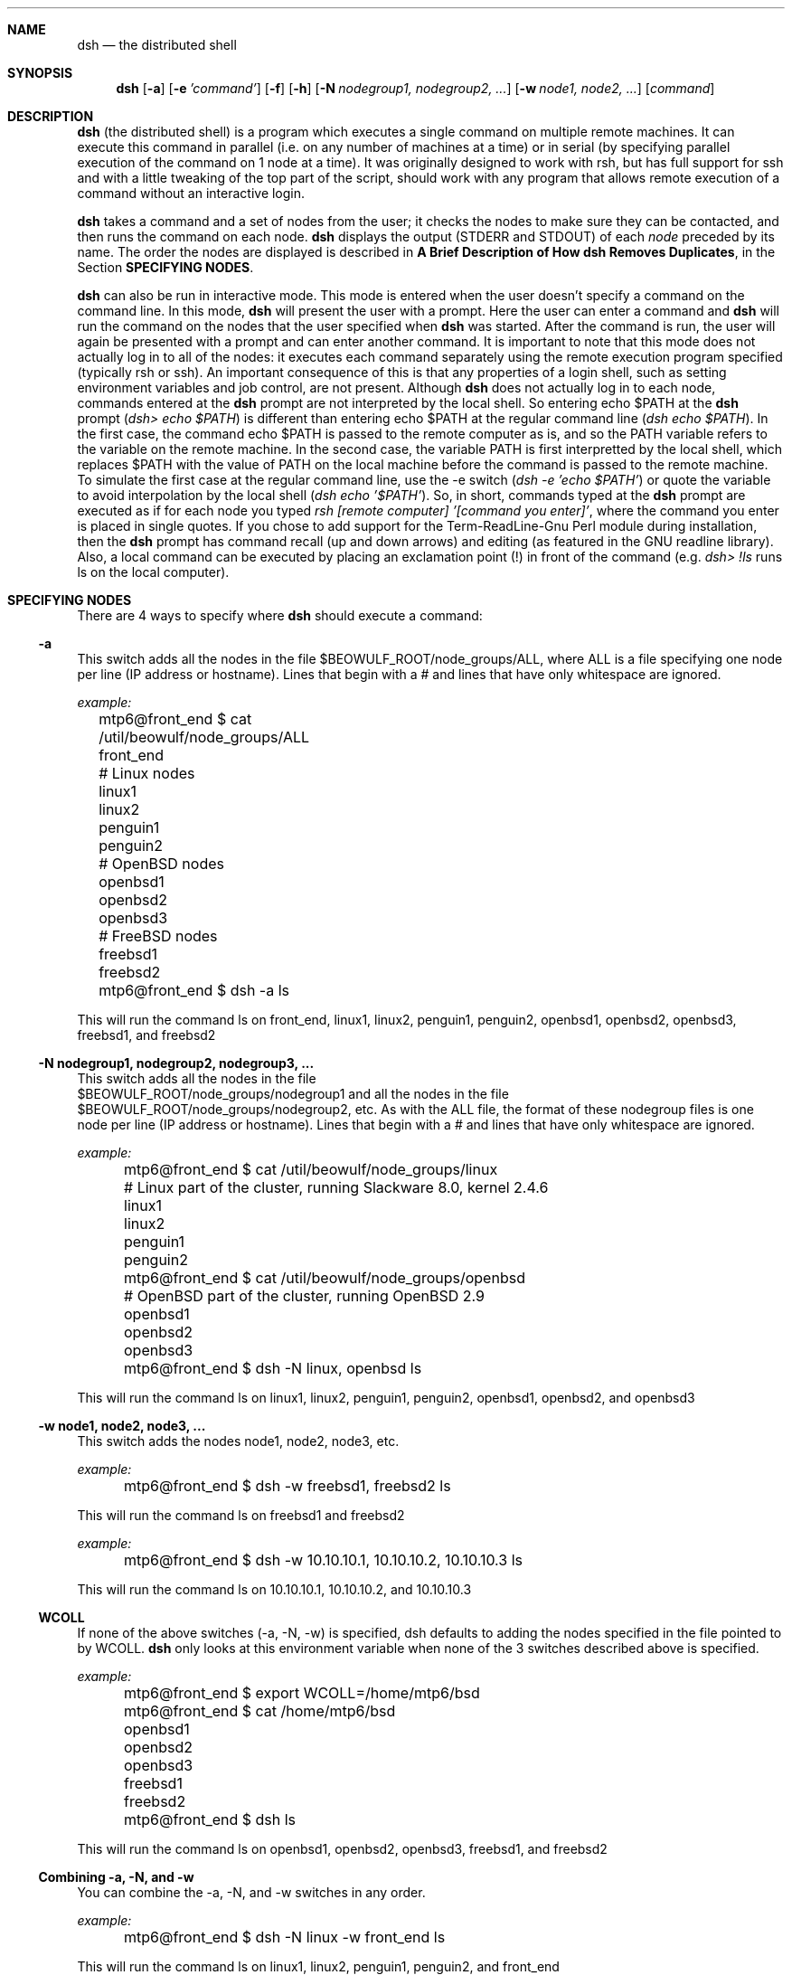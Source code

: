 .\"  -*- nroff -*-
.\"
.\" Author: Matthew T. Piotrowski <mtp22@cornell.edu>
.\" Copyright (c) 2001 Matthew T. Piotrowski <mtp22@cornell.edu>, 
.\"                    All rights reserved
.\"
.\" Help with nroff syntax from the OpenSSH manpage, v1.99
.\"
.\" This manpage can be used and distributed under the same terms as
 \" dsh itself.
.\"
.\" $Id$
.Dd July 10, 2001
.Dt DSH 1
.Sh NAME
.Nm dsh
.Nd the distributed shell
.Sh SYNOPSIS
.Nm dsh
.Op Fl a
.Op Fl e Ar 'command'
.Op Fl f
.Op Fl h
.Op Fl N Ar nodegroup1, nodegroup2, ...
.Op Fl w Ar node1, node2, ...
.Op Ar command
.Sh DESCRIPTION
.Nm
(the distributed shell) is a program which executes a single command
on multiple remote machines.  It can execute this command in parallel
(i.e. on any number of machines at a time) or in serial (by
specifying parallel execution of the command on 1 node at a time).
It was originally designed to work with rsh, but has full support for
ssh and with a little tweaking of the top part of
the script, should work with any program that allows remote execution
of a command without an interactive login.
.Pp
.Nm
takes a command and a set of nodes from the user; it checks the nodes
to make sure they can be contacted, and then runs the command on each node.
.Nm
displays the output (STDERR and STDOUT) of each
.Ar node
preceded by its name. The order the nodes are displayed is 
described in 
.Cm "A Brief Description of How dsh Removes Duplicates" ,
in the Section 
.Cm SPECIFYING NODES .
.Pp
.Nm
can also be run in interactive mode.  This mode is entered when the
user doesn't specify a command on the command line.  In this mode,
.Nm
will present the user with a prompt.  Here the user can enter a
command and 
.Nm
will run the command on the nodes that the user
specified when 
.Nm
was started.  After the command is run, the user
will again be presented with a prompt and can enter another command.  
It is important to note that this mode
does not actually log in to all of the nodes: it executes each command
separately using the remote execution program specified (typically
rsh or ssh).  An important consequence of this is that any properties
of a login shell, such as setting environment variables and job control, are 
not present.  Although
.Nm
does not actually log in to each node, commands entered at the 
.Nm
prompt are not interpreted by the local shell.  So entering 
echo $PATH at the 
.Nm
prompt 
.Pq Pa dsh> echo $PATH 
is different than entering echo
$PATH at the regular command line 
.Pq Pa dsh echo $PATH .  
In the first
case, the command echo $PATH is passed to the remote computer as is,
and so the PATH variable refers to the variable on
the remote machine.  In the second case, the variable PATH is first 
interpretted by the local shell, which replaces $PATH with the value
of PATH on the local machine before the command is passed to
the remote machine.  To simulate the first case at the regular
command line, use the -e switch 
.Pq Pa dsh -e 'echo $PATH' 
or quote the
variable to avoid interpolation by the local shell 
.Pq Pa dsh echo '$PATH' .
So, in short, commands typed at the
.Nm
prompt are executed as if for each node you typed 
.Pa rsh [remote computer] '[command you enter]' , 
where the command you enter is
placed in single quotes.  If you chose to add support for the
Term-ReadLine-Gnu Perl module during installation, then the 
.Nm
prompt has command recall (up and down arrows) and editing 
(as featured in the GNU readline library).  Also, a local command 
can be executed by placing an exclamation point (!) in front 
of the command (e.g.
.Pa dsh> !ls 
runs ls on the local computer).
.Sh SPECIFYING NODES
There are 4 ways to specify where
.Nm
should execute a command:
.Ss -a
This switch adds all the nodes in the file
$BEOWULF_ROOT/node_groups/ALL, where ALL is a file specifying one node
per line (IP address or hostname).  Lines that begin with a # and
lines that have only whitespace are ignored.

.Pa example:
.nf
	  mtp6@front_end $ cat /util/beowulf/node_groups/ALL

	  front_end
	  # Linux nodes
	  linux1
	  linux2
	  penguin1
	  penguin2
	  # OpenBSD nodes
	  openbsd1
	  openbsd2
	  openbsd3
	  # FreeBSD nodes
	  freebsd1
	  freebsd2

	  mtp6@front_end $ dsh -a ls

.fi
This will run the command ls on front_end, linux1, linux2,
penguin1, penguin2, openbsd1, openbsd2, openbsd3, freebsd1, and
freebsd2
.Ss -N nodegroup1, nodegroup2, nodegroup3, ...
This switch adds all the nodes in the file
.br
$BEOWULF_ROOT/node_groups/nodegroup1 and all the nodes in the file
.br
$BEOWULF_ROOT/node_groups/nodegroup2, etc.
As with the ALL file,
the format of these nodegroup files is one node per line (IP address
or hostname).  Lines that begin with a # and lines that have only 
whitespace are ignored.

.Pa example:
.nf
	  mtp6@front_end $ cat /util/beowulf/node_groups/linux

	  # Linux part of the cluster, running Slackware 8.0, kernel 2.4.6
	  linux1
	  linux2
	  penguin1
	  penguin2

	  mtp6@front_end $ cat /util/beowulf/node_groups/openbsd

	  # OpenBSD part of the cluster, running OpenBSD 2.9
	  openbsd1
	  openbsd2
	  openbsd3

	  mtp6@front_end $ dsh -N linux, openbsd ls

.fi
This will run the command ls on linux1, linux2,
penguin1, penguin2, openbsd1, openbsd2, and openbsd3
.Ss -w node1, node2, node3, ...
This switch adds the nodes node1, node2, node3, etc.

.Pa example:
.nf
	  mtp6@front_end $ dsh -w freebsd1, freebsd2 ls

.fi
This will run the command ls on freebsd1 and freebsd2

.Pa example:
.nf
	  mtp6@front_end $ dsh -w 10.10.10.1, 10.10.10.2, 10.10.10.3 ls

.fi
This will run the command ls on 10.10.10.1, 10.10.10.2, and 10.10.10.3
.Ss WCOLL
If none of the above switches (-a, -N, -w) is specified, dsh defaults
to adding the nodes specified in the file pointed to by WCOLL.
.Nm
only looks at this environment variable when none of the 3 switches
described above is specified.

.Pa example:
.nf
	  mtp6@front_end $ export WCOLL=/home/mtp6/bsd

	  mtp6@front_end $ cat /home/mtp6/bsd

	  openbsd1
	  openbsd2
	  openbsd3
	  freebsd1
	  freebsd2

	  mtp6@front_end $ dsh ls

.fi
This will run the command ls on openbsd1, openbsd2, openbsd3, freebsd1, and
freebsd2
.Ss Combining -a, -N, and -w
You can combine the -a, -N, and -w switches in any order.

.Pa example:
.nf
	  mtp6@front_end $ dsh -N linux -w front_end ls

.fi
This will run the command ls on linux1, linux2, penguin1, penguin2,
and front_end
.Ss Duplicate Nodes
.Nm 
has a somewhat complicated way of dealing with duplicate nodes
.Pp
For example, if the node which has IP address 10.10.10.3 is called
linux3 and is aliased to tux3, then entering 
.Pa dsh -w linux3, tux3 ls
will only execute the command on 10.10.10.3 once.
Similarly,
.Pa dsh -w linux3, 10.10.10.3 ls
will only execute the command on 10.10.10.3 once.
.Pp
A more complicated example is a computer which has more than one
IP address.  For example, say front_end has a local IP address
10.10.10.254 and a remote IP address 128.205.83.101.  The following
commands are equivalent in that they will execute the command ls on
front_end only once (the IP address used to contact this node is the
first IP address returned by gethostbyname(3)):

.nf
	dsh -w front_end ls
	dsh -w 10.10.10.254 ls
	dsh -w 128.205.83.101 ls
	dsh -w front_end, 10.10.10.254 ls
	dsh -w 10.10.10.254, front_end ls
	dsh -w front_end, 128.205.83.101 ls
	dsh -w 128.205.83.101, front_end ls
	dsh -w front_end, 10.10.10.254, 128.205.83.101 ls
	dsh -w front_end, 128.205.83.101, 10.10.10.254 ls
	dsh -w 10.10.10.254, front_end, 128.205.83.101 ls
	dsh -w 128.205.83.101, front_end, 10.10.10.254 ls

.fi
In general, dsh will remove duplicates; however, there are cases where
dsh won't remove duplicates because it cannot tell from IP
addresses alone whether they refer to the same computer (i.e. dsh
doesn't do reverse name lookups when looking for duplicates).  For 
example, in the above scenario, the combinations which will
result in
.Nm
executing the command more than once are those which start with
the two IP addresses:

.nf
	dsh -w 10.10.10.254, 128.205.83.101 ls
	dsh -w 128.205.83.101, 10.10.10.254 ls
	dsh -w 10.10.10.254, 128.205.83.101, front_end ls
	dsh -w 128.205.83.101, 10.10.10.254, front_end ls
.fi

To see why, refer to the next section.

.Ss A Brief Description of How dsh Removes Duplicates 
.Nm
looks at each node, in the order of -w nodes first, and -a and -N
nodegroups second (the order of these last two depending on the order
they appear on the command line).  For each node,
.Nm 
resolves the name
to a set of IP addresses using 
.Pa gethostbyname(3) ; 
if any of these IP
addresses has already been seen, the node is removed from the list
(note: in the case of duplicates found in nodes specified by -a and
-N, the nodes are not removed from the actual files, they are only
removed from the current list, which is stored in RAM).

.Pa example:
.nf
	  mtp6@front_end $ dsh -w front_end, 128.205.83.101 ls

.fi
This will run the command on front_end only once because
.Nm
performs the following duplication analysis:  It looks at front_end
and resolves it into the IP addresses 10.10.10.254 and
128.205.83.101.  Neither of these IP addresses have been seen before,
so it doesn't remove front_end from the list.
.Nm
then looks at 128.205.83.101 and resolves it into the IP address
128.205.83.101.  This address has been seen before, so it removes
128.205.83.101 from the list.

.Pa example:
.nf
	mtp6@front_end $ dsh -w 10.10.10.254, 128.205.83.101 ls

.fi
This will run the command on front_end twice because
.Nm
performs the following duplication analysis:  It looks at 10.10.10.254
and resolves it into the IP address 10.10.10.254.  This IP address
hasn't been seen before, so it doesn't remove 10.10.10.254 from the
list.
.Nm 
then looks at 128.205.83.101 and resolves it into the IP address
128.205.83.101.  This address hasn't been seen before, so it doesn't
remove 128.205.83.101 from the list.

If you're not sure about duplicates, you can use the -q switch to see 
the list of nodes where
.Nm
would execute the command without actually executing the command.
.Sh ENVIRONMENT VARIABLES
.Ss
.Ss BEOWULF_ROOT
This is the directory that 
.Nm
uses to search for node groups
(specified with the -N switch) and the ALL file (specified with the -a
switch).  Note that whatever directory is specified in the variable
BEOWULF_ROOT must have a subdirectory called node_groups where the
various nodegroup files and the ALL file are located.  
.br The default value of BEOWULF_ROOT is /util/beowulf
.Ss FANOUT
This is the number of nodes to run the command on in parallel.  The
default value is all of the nodes; however, you may wish to limit this
value if you have an extremely large number of nodes or if the machine
where you are running dsh from has a small amount of free resources.
For each node, 3 processes are forked, so to calculate the number of
processes running at one time, multiply FANOUT by 3 and add 1 (for
.Nm dsh )
.Ss WCOLL
See SPECIFYING NODE GROUPS
.Sh SWITCHES
.Bl -tag -width Ds
.It Fl N Ar nodegroup1, nodegroup2, ...
See SPECIFYING NODE GROUPS
.It Fl a
See SPECIFYING NODE GROUPS
.It Fl w Ar node1, node2, ...
See SPECIFYING NODE GROUPS
.It Fl q
Lists the nodes where dsh would execute the command without actually
executing the command
.It Fl e Ar 'command'
Executes the command in quotes on all the specified nodes.  The reason for this
switch is that putting the command to execute at the end of the
command line without single quotes can lead to metacharacter issues
(see 
.Cm QUOTING SHELL METACHARACTERS
below).  This way of specifying the commmand avoids this problem.
.It Fl t Ar (time in seconds)
Specifies the time to wait for a node to respond before labelling it
"unreachable".  The default value is 5.  Specifying 0 indicates no
timeout.
.It Fl f
If this flag is specified, 
.Nm
won't prompt the user whether or not to
continue if a node is unreachable or refusing a remote connection.
.Nm
will assume it should continue, bypassing the node. This is useful if
.Nm
is run in a non-interactive script.
.It Fl h
Displays a message containing a brief description of the command line
switches
.Sh QUOTING SHELL METACHARACTERS
When
.Nm
is used in the form
.Pa dsh [options] command ,
there is an issue with shell metacharacters.  That is, characters in
.Pa command 
are interpretted by the local shell before they are passed to
.Nm dsh .
For example, 
.Pa dsh -w 10.10.10.1, 10.10.10.2 find / -name 
.Pa bash > bash.find
will be interpretted as 'run dsh -w 10.10.10.1, 10.10.10.2 find /
-name bash and place the results of this program in the file
bash.find on the local computer'.  This does not run find / -name
bash on 10.10.10.1 and 10.10.10.2 and place the results of find 
in files named bash.find on the remote computers.  
To do that you would need to type
.Pa dsh -w 10.10.10.1, 10.10.10.2 find / -name 
.Pa bash '>' bash.find 
to avoid interpretation of > by the local shell.  Another way to avoid
local metacharacter interpretation is to use the -e switch: 
.Pa dsh -w 10.10.10.1, 10.10.10.2 -e 'find / -name 
.Pa bash > bash.find' .
I highly recommend using the -e switch to execute commands or running
dsh in interactive mode because most modern shells have many 
metacharacters and quoting these can be tricky even if you do 
recognize all of them.
.Sh EXIT CODES
If 
.Nm
exits cleanly (that is, if 
.Nm
is allowed to call exit itself),
the exit code of 
.Nm
will either be a 0 or a 1.  0 indicates that
.Nm
at least ran the command "rsh (node) command" for every non-duplicate
node.  Note that an exit code of 0 does not mean that every rsh was 
successful nor does it mean that the command exited with a code of 
0 on the remote computer :-\\ . The way 
.Nm
executes rsh commands doesn't lend itself to
capturing their exit codes.  An exit code of 1 indicates
that 
.Nm
did not attempt to run the command on any remote computers 
because of an error.
.Sh WEBSITE
http://dsh.sourceforge.net
.Sh AUTHORS
.Nm
was originally written by Jason Rappleye at the Center for
Computational Research at the University at Buffalo.  Version 2.0 was
written by Matthew T. Piotrowski at the Center for Computational
Research.  Thanks to dale@bewley.net for his contributions to the
early stages of version 2.0.  This manpage was written by Matthew
T. Piotrowski. The OpenSSH manpage (ssh.1), version 1.99, was used as an nroff
reference.
.Sh SEE ALSO
.Xr rsh 1 ,
.Xr gethostbyname 3 ,
.Xr ssh 1
